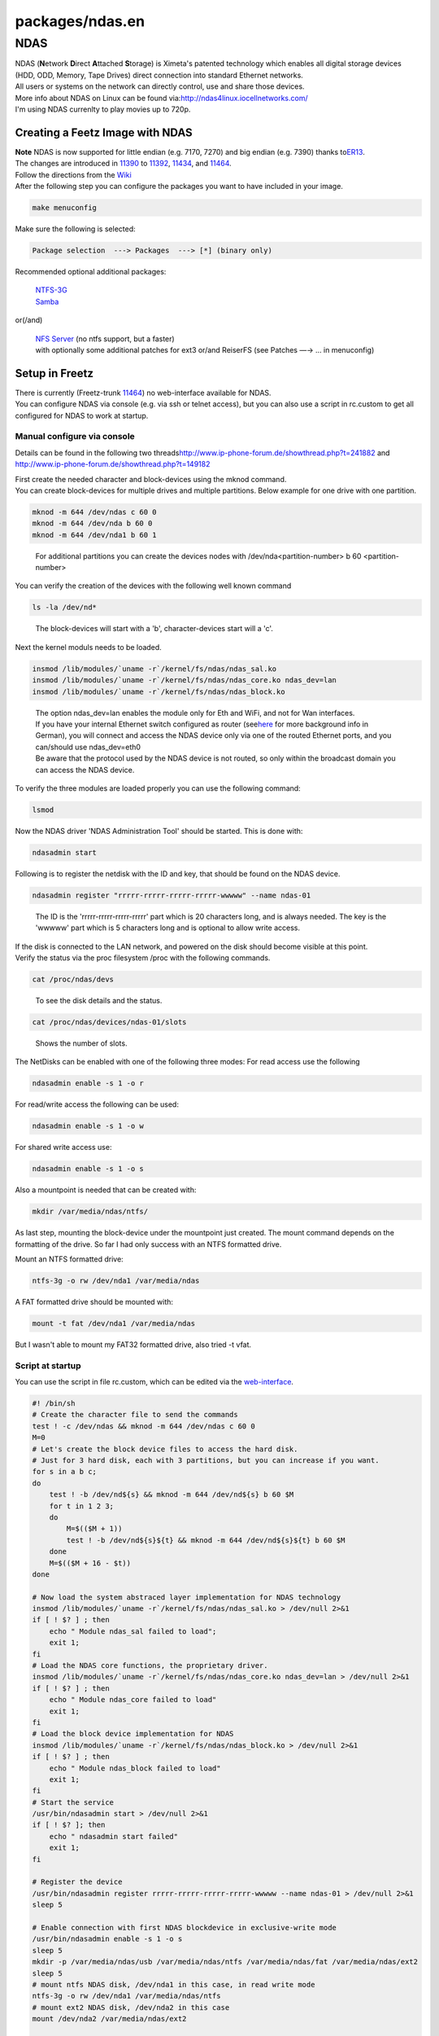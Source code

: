 packages/ndas.en
================
.. _NDAS:

NDAS
----

| NDAS (**N**\ etwork **D**\ irect **A**\ ttached **S**\ torage) is
  Ximeta's patented technology which enables all digital storage devices
  (HDD, ODD, Memory, Tape Drives) direct connection into standard
  Ethernet networks.
| All users or systems on the network can directly control, use and
  share those devices.
| More info about NDAS on Linux can be found via:
  `​http://ndas4linux.iocellnetworks.com/ <http://ndas4linux.iocellnetworks.com/>`__
| I'm using NDAS currenlty to play movies up to 720p.

.. _CreatingaFeetzImagewithNDAS:

Creating a Feetz Image with NDAS
~~~~~~~~~~~~~~~~~~~~~~~~~~~~~~~~

| **Note** NDAS is now supported for little endian (e.g. 7170, 7270) and
  big endian (e.g. 7390) thanks to
  `​ER13 <http://www.ip-phone-forum.de/member.php?u=83184>`__.
| The changes are introduced in `11390 </changeset/11390>`__ to
  `11392 </changeset/11392>`__, `11434 </changeset/11434>`__, and
  `11464 </changeset/11464>`__.
| Follow the directions from the `Wiki <../index.en.html#>`__
| After the following step you can configure the packages you want to
  have included in your image.

.. code:: wiki

   make menuconfig

Make sure the following is selected:

.. code:: wiki

   Package selection  ---> Packages  ---> [*] (binary only)

Recommended optional additional packages:

   | `NTFS-3G <ntfs-3g.html>`__
   | `Samba <samba.html>`__

or(/and)

   | `NFS Server <nfsd.html>`__ (no ntfs support, but a faster)
   | with optionally some additional patches for ext3 or/and ReiserFS
     (see Patches —→ … in menuconfig)

.. _SetupinFreetz:

Setup in Freetz
~~~~~~~~~~~~~~~

| There is currently (Freetz-trunk `11464 </changeset/11464>`__) no
  web-interface available for NDAS.
| You can configure NDAS via console (e.g. via ssh or telnet access),
  but you can also use a script in rc.custom to get all configured for
  NDAS to work at startup.

.. _Manualconfigureviaconsole:

Manual configure via console
^^^^^^^^^^^^^^^^^^^^^^^^^^^^

Details can be found in the following two threads
`​http://www.ip-phone-forum.de/showthread.php?t=241882 <http://www.ip-phone-forum.de/showthread.php?t=241882>`__
and
`​http://www.ip-phone-forum.de/showthread.php?t=149182 <http://www.ip-phone-forum.de/showthread.php?t=149182>`__

| First create the needed character and block-devices using the mknod
  command.
| You can create block-devices for multiple drives and multiple
  partitions. Below example for one drive with one partition.

.. code:: wiki

   mknod -m 644 /dev/ndas c 60 0
   mknod -m 644 /dev/nda b 60 0
   mknod -m 644 /dev/nda1 b 60 1

..

   For additional partitions you can create the devices nodes with
   /dev/nda<partition-number> b 60 <partition-number>

You can verify the creation of the devices with the following well known
command

.. code:: wiki

   ls -la /dev/nd*

..

   The block-devices will start with a 'b', character-devices start will
   a 'c'.

Next the kernel moduls needs to be loaded.

.. code:: wiki

   insmod /lib/modules/`uname -r`/kernel/fs/ndas/ndas_sal.ko
   insmod /lib/modules/`uname -r`/kernel/fs/ndas/ndas_core.ko ndas_dev=lan
   insmod /lib/modules/`uname -r`/kernel/fs/ndas/ndas_block.ko

..

   | The option ndas_dev=lan enables the module only for Eth and WiFi,
     and not for Wan interfaces.
   | If you have your internal Ethernet switch configured as router (see
     `​here <http://www.ip-phone-forum.de/showthread.php?t=243444>`__
     for more background info in German), you will connect and access
     the NDAS device only via one of the routed Ethernet ports, and you
     can/should use ndas_dev=eth0
   | Be aware that the protocol used by the NDAS device is not routed,
     so only within the broadcast domain you can access the NDAS device.

To verify the three modules are loaded properly you can use the
following command:

.. code:: wiki

   lsmod

Now the NDAS driver 'NDAS Administration Tool' should be started. This
is done with:

.. code:: wiki

   ndasadmin start

Following is to register the netdisk with the ID and key, that should be
found on the NDAS device.

.. code:: wiki

   ndasadmin register "rrrrr-rrrrr-rrrrr-rrrrr-wwwww" --name ndas-01

..

   The ID is the 'rrrrr-rrrrr-rrrrr-rrrrr' part which is 20 characters
   long, and is always needed. The key is the 'wwwww' part which is 5
   characters long and is optional to allow write access.

| If the disk is connected to the LAN network, and powered on the disk
  should become visible at this point.
| Verify the status via the proc filesystem /proc with the following
  commands.

.. code:: wiki

   cat /proc/ndas/devs

..

   To see the disk details and the status.

.. code:: wiki

   cat /proc/ndas/devices/ndas-01/slots

..

   Shows the number of slots.

The NetDisks can be enabled with one of the following three modes: For
read access use the following

.. code:: wiki

   ndasadmin enable -s 1 -o r

For read/write access the following can be used:

.. code:: wiki

   ndasadmin enable -s 1 -o w

For shared write access use:

.. code:: wiki

   ndasadmin enable -s 1 -o s

Also a mountpoint is needed that can be created with:

.. code:: wiki

   mkdir /var/media/ndas/ntfs/

As last step, mounting the block-device under the mountpoint just
created. The mount command depends on the formatting of the drive. So
far I had only success with an NTFS formatted drive.

Mount an NTFS formatted drive:

.. code:: wiki

   ntfs-3g -o rw /dev/nda1 /var/media/ndas

A FAT formatted drive should be mounted with:

.. code:: wiki

   mount -t fat /dev/nda1 /var/media/ndas

But I wasn't able to mount my FAT32 formatted drive, also tried -t vfat.

.. _Scriptatstartup:

Script at startup
^^^^^^^^^^^^^^^^^

You can use the script in file rc.custom, which can be edited via the
`web-interface <mod.html#rc_custom>`__.

.. code:: wiki

   #! /bin/sh
   # Create the character file to send the commands
   test ! -c /dev/ndas && mknod -m 644 /dev/ndas c 60 0
   M=0
   # Let's create the block device files to access the hard disk.
   # Just for 3 hard disk, each with 3 partitions, but you can increase if you want.
   for s in a b c;
   do
       test ! -b /dev/nd${s} && mknod -m 644 /dev/nd${s} b 60 $M
       for t in 1 2 3;
       do
           M=$(($M + 1))
           test ! -b /dev/nd${s}${t} && mknod -m 644 /dev/nd${s}${t} b 60 $M
       done
       M=$(($M + 16 - $t))
   done

   # Now load the system abstraced layer implementation for NDAS technology
   insmod /lib/modules/`uname -r`/kernel/fs/ndas/ndas_sal.ko > /dev/null 2>&1
   if [ ! $? ] ; then
       echo " Module ndas_sal failed to load";
       exit 1;
   fi
   # Load the NDAS core functions, the proprietary driver.
   insmod /lib/modules/`uname -r`/kernel/fs/ndas/ndas_core.ko ndas_dev=lan > /dev/null 2>&1
   if [ ! $? ] ; then
       echo " Module ndas_core failed to load"
       exit 1;
   fi
   # Load the block device implementation for NDAS
   insmod /lib/modules/`uname -r`/kernel/fs/ndas/ndas_block.ko > /dev/null 2>&1
   if [ ! $? ] ; then
       echo " Module ndas_block failed to load"
       exit 1;
   fi
   # Start the service
   /usr/bin/ndasadmin start > /dev/null 2>&1
   if [ ! $? ]; then
       echo " ndasadmin start failed"
       exit 1;
   fi

   # Register the device
   /usr/bin/ndasadmin register rrrrr-rrrrr-rrrrr-rrrrr-wwwww --name ndas-01 > /dev/null 2>&1
   sleep 5

   # Enable connection with first NDAS blockdevice in exclusive-write mode
   /usr/bin/ndasadmin enable -s 1 -o s
   sleep 5
   mkdir -p /var/media/ndas/usb /var/media/ndas/ntfs /var/media/ndas/fat /var/media/ndas/ext2
   sleep 5
   # mount ntfs NDAS disk, /dev/nda1 in this case, in read write mode
   ntfs-3g -o rw /dev/nda1 /var/media/ndas/ntfs
   # mount ext2 NDAS disk, /dev/nda2 in this case
   mount /dev/nda2 /var/media/ndas/ext2

   # Restart Samba with NetDisk mounted
   /etc/init.d/rc.samba restart
   # Restart NFS server with NetDisk mounted
   /etc/init.d/rc.nfsd restart

.. _Troubleshooting:

Troubleshooting
^^^^^^^^^^^^^^^

Here a list of troubleshooting commands.

#. ls -la /dev/nd\*
   The output should give one character device /dev/ndas, per disk one
   block device starting with /dev/nda for the first disk, and for each
   partition another block device.
#. lsmod
   The output should show the 3 modules loaded, which are **ndas_sal**,
   **ndas_core**, **ndas_block**.
#. cat /proc/ndas/devs
   The output should give the NDASName choosen, the ID, an indication if
   the key is used for write access, serialnumber of the NetDisk, NDAS
   version which is 1, the status of the NetDisk, and the slot number
   that is assigned to the NetDisk.
#. cat /proc/ndas/devices/ndas-01/slots
   The output should give the assigned slots number, which is **1** in
   my case.
#. cat /proc/partitions
   The output should show a NDAS partition for each NetDisk, and one for
   each partition on that NetDisk (so at least two).
#. ls -la /var/media/ndas
   The output should show the mountpoint, and if the NetDisk is mounted
   the content of the NetDisk.
#. mount
   The output should show one line for each partition mounted. It will
   show the device node, the mountpoint, the filesystem type and the
   options used (e.g. read/write (rw) or read only (ro))
#. cat /etc/debug
   Behaves like a tail -f of a regular file where debug messages are
   shown to standard output.

.. _Troubleclearing:

Troubleclearing
^^^^^^^^^^^^^^^

Some hints that could be helpful.

#. Unmount the NetDrive partition with
   ``umount /dev/nda<partition-number>``
   If the umount fails verify if applications like Samba are stopped.
#. Disable the NetDisk with
   ``ndasadmin disable -s 1``
#. Stop the NDAS Driver with
   ``ndasadmin stop``
   Be aware that after stopping the driver you also have to re-register
   the NetDrive.
#. If the enable command indicates the NetDrive is in use by another
   entity, and you know it isn't, power off the NetDrive and try again.
#. After powering off the NetDisk I had to do the following to get it
   working again:

   -  Stop Samba or NFS (e.g. /etc/init.d/rc.samba stop, or
      /etc/init.d/rc.nfsd stop)
   -  Unmount the NetDisk (e.g. umount /dev/nda1)
   -  Disable the NDAS NetDisk (e.g. ndasadmin disable -s 1)
   -  Enable the NDAS NetDisk (e.g. ndasadmin enable -s 1 -o s)
   -  Mount the NetDisk again (e.g. ntfs-3g -o rw /dev/nda1
      /var/media/ndas/ntfs)
   -  Start Samba or NFS again (e.g. /etc/init.d/rc.samba start, or
      /etc/init.d/rc.nfsd start)

.. _Usages:

Usages
~~~~~~

| I used to have Ndas toghether with Samba on my 7270v3, to play movies
  from the ntfs formated NetDrive, via a Win7 pc over HDMI to my TV.
| This is working well for movies upto 720p, 1080p (e.g. upto 8GB). I
  also tried a 1080p of about 25GB, but that didn't work out.
| Via monitoring using `Net-SNMP <netsnmp.en.html>`__ I found that it is
  the CPU resources on the 7270v3, which is the limiting factor.
| Currently I'm using Ndas with NFS on my 7390, with ext3 formatted
  NetDrive, via a Win7 pc over HDMI to my TV.
| I found it possible to play a movie of about 25GB with 1080p, only the
  very high detailed fragments where causing issues.
| It is still the CPU resources on the 7390 causing a bottleneck.
